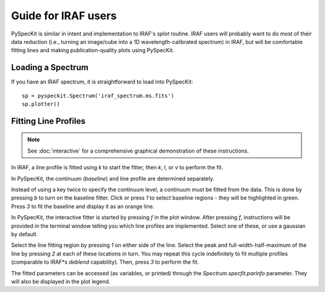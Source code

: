 Guide for IRAF users
====================
PySpecKit is similar in intent and implementation to IRAF's *splot* routine.
IRAF users will probably want to do most of their data reduction (i.e., turning
an image/cube into a 1D wavelength-calibrated spectrum) in IRAF, but will be
comfortable fitting lines and making publication-quality plots using PySpecKit.

Loading a Spectrum
------------------
If you have an IRAF spectrum, it is straightforward to load into PySpecKit::

    sp = pyspeckit.Spectrum('iraf_spectrum.ms.fits')
    sp.plotter()

Fitting Line Profiles
---------------------
.. note:: See :doc:`interactive` for a comprehensive graphical demonstration of these instructions.

In IRAF, a line profile is fitted using *k* to start the fitter, then *k*, *l*, or *v*
to perform the fit.

In PySpecKit, the continuum (*baseline*) and line profile are determined separately.

Instead of using a key twice to specify the continuum level, a continuum must
be fitted from the data.  This is done by pressing *b* to turn on the baseline fitter.
Click or press *1* to select baseline regions - they will be highlighted in green.
Press *3* to fit the baseline and display it as an orange line.

In PySpecKit, the interactive fitter is started by pressing *f* in the plot
window.  After pressing *f*, instructions will be provided in the terminal
window telling you which line profiles are implemented.  Select one of these,
or use a gaussian by default.

Select the line fitting region by pressing *1* on either side of the line.
Select the peak and full-width-half-maximum of the line by pressing *2* at each
of these locations in turn.  You may repeat this cycle indefinitely to fit
multiple profiles (comparable to IRAF*s *deblend* capability).  Then, press *3*
to perform the fit.

The fitted parameters can be accessed (as variables, or printed) through the
`Spectrum.specfit.parinfo` parameter.  They will also be displayed in the plot
legend.

 
..  PySpecKit shares some capabilities with `IRAF <http://iraf.net>`_, but IRAF is
..  a much more extensive tool suite designed to deal with images and 2 or 3
..  dimensional spectra.  PySpecKit is not that - there is no aperture extraction
..  toolkit, no way to trace stellar spectra, and no geometric transforms for images.


